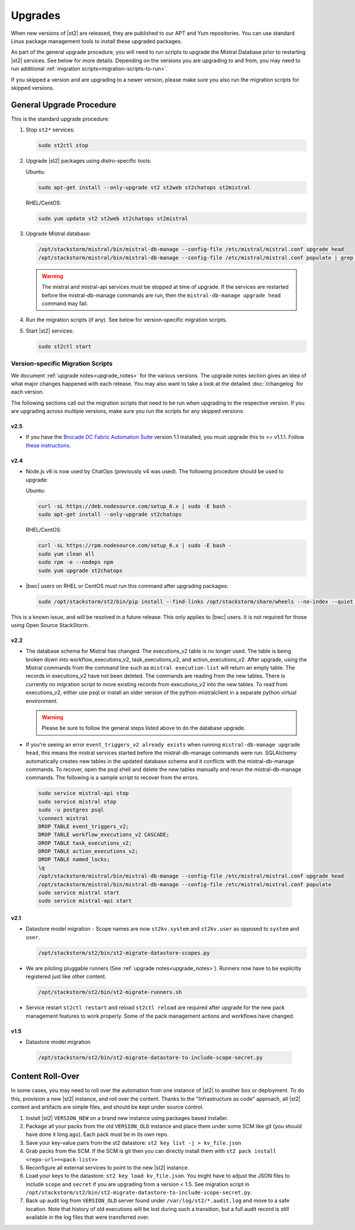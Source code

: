 Upgrades
========

When new versions of |st2| are released, they are published to our APT and Yum repositories. You
can use standard Linux package management tools to install these upgraded packages.

As part of the general upgrade procedure, you will need to run scripts to upgrade the Mistral Database prior
to restarting |st2| services. See below for more details. Depending on the versions you are upgrading to and
from, you may need to run additional :ref:`migration scripts<migration-scripts-to-run>`.

If you skipped a version and are upgrading to a newer version, please make sure you also run the
migration scripts for skipped versions.

General Upgrade Procedure
-------------------------

This is the standard upgrade procedure:

1. Stop ``st2*`` services:

   .. sourcecode:: bash

      sudo st2ctl stop

2. Upgrade |st2| packages using distro-specific tools:

   Ubuntu:

   .. sourcecode:: bash

      sudo apt-get install --only-upgrade st2 st2web st2chatops st2mistral

   RHEL/CentOS:

   .. sourcecode:: bash

      sudo yum update st2 st2web st2chatops st2mistral

3. Upgrade Mistral database:

   .. sourcecode:: bash

     /opt/stackstorm/mistral/bin/mistral-db-manage --config-file /etc/mistral/mistral.conf upgrade head
     /opt/stackstorm/mistral/bin/mistral-db-manage --config-file /etc/mistral/mistral.conf populate | grep -v openstack

   .. warning::

      The mistral and mistral-api services must be stopped at time of upgrade. If the services are
      restarted before the mistral-db-manage commands are run, then the
      ``mistral-db-manage upgrade head`` command may fail.

4. Run the migration scripts (if any). See below for version-specific migration scripts.

5. Start |st2| services:

   .. sourcecode:: bash

      sudo st2ctl start

.. _migration-scripts-to-run:

Version-specific Migration Scripts
~~~~~~~~~~~~~~~~~~~~~~~~~~~~~~~~~~

We document :ref:`upgrade notes<upgrade_notes>` for the various versions. The upgrade notes section gives
an idea of what major changes happened with each release. You may also want to take a look at the detailed
:doc:`/changelog` for each version.

The following sections call out the migration scripts that need to be run when upgrading to the
respective version. If you are upgrading across multiple versions, make sure you run the scripts for
any skipped versions:

v2.5
'''''

* If you have the `Brocade DC Fabric Automation Suite <https://bwc-docs.brocade.com/solutions/dcfabric/overview.html>`_
  version 1.1 installed, you must upgrade this to >= v1.1.1. Follow `these instructions <https://bwc-docs.brocade.com/solutions/dcfabric/install.html#upgrade-from-previous-version>`_.

v2.4
'''''

* Node.js v6 is now used by ChatOps (previously v4 was used). The following procedure should be
  used to upgrade:

  Ubuntu:

  .. sourcecode:: bash

     curl -sL https://deb.nodesource.com/setup_6.x | sudo -E bash -
     sudo apt-get install --only-upgrade st2chatops

  RHEL/CentOS:

  .. sourcecode:: bash

     curl -sL https://rpm.nodesource.com/setup_6.x | sudo -E bash -
     sudo yum clean all
     sudo rpm -e --nodeps npm
     sudo yum upgrade st2chatops

* |bwc| users on RHEL or CentOS must run this command after upgrading packages:

  .. sourcecode:: bash

     sudo /opt/stackstorm/st2/bin/pip install --find-links /opt/stackstorm/share/wheels --no-index --quiet --upgrade st2-enterprise-auth-backend-ldap

This is a known issue, and will be resolved in a future release. This only applies to |bwc| users.
It is not required for those using Open Source StackStorm.

v2.2
'''''

* The database schema for Mistral has changed. The executions_v2 table is no longer used. The
  table is being broken down into workflow_executions_v2, task_executions_v2, and
  action_executions_v2. After upgrade, using the Mistral commands from the command line such as
  ``mistral execution-list`` will return an empty table. The records in executions_v2 have not
  been deleted. The commands are reading from the new tables. There is currently no migration
  script to move existing records from executions_v2 into the new tables. To read from
  executions_v2, either use psql or install an older version of the python-mistralclient in a
  separate python virtual environment.

  .. warning::

     Please be sure to follow the general steps listed above to do the database upgrade.

  .. _mistral_db_recover:

*  If you're seeing an error ``event_triggers_v2 already exists`` when running
   ``mistral-db-manage upgrade head``, this means the mistral services started before the
   mistral-db-manage commands were run. SQLAlchemy automatically creates new tables in
   the updated database schema and it conflicts with the mistral-db-manage commands.
   To recover, open the psql shell and delete the new tables manually and rerun the
   mistral-db-manage commands. The following is a sample script to recover from the errors.

  .. sourcecode:: bash

     sudo service mistral-api stop
     sudo service mistral stop
     sudo -u postgres psql
     \connect mistral
     DROP TABLE event_triggers_v2;
     DROP TABLE workflow_executions_v2 CASCADE;
     DROP TABLE task_executions_v2;
     DROP TABLE action_executions_v2;
     DROP TABLE named_locks;
     \q
     /opt/stackstorm/mistral/bin/mistral-db-manage --config-file /etc/mistral/mistral.conf upgrade head
     /opt/stackstorm/mistral/bin/mistral-db-manage --config-file /etc/mistral/mistral.conf populate
     sudo service mistral start
     sudo service mistral-api start

v2.1
'''''

* Datastore model migration - Scope names are now ``st2kv.system`` and ``st2kv.user`` as
  opposed to ``system`` and ``user``.

  .. code-block:: bash

     /opt/stackstorm/st2/bin/st2-migrate-datastore-scopes.py

* We are piloting pluggable runners (See :ref:`upgrade notes<upgrade_notes>`). Runners now
  have to be explicitly registered just like other content.

  .. code-block:: bash

     /opt/stackstorm/st2/bin/st2-migrate-runners.sh

* Service restart ``st2ctl restart`` and reload ``st2ctl reload`` are required after upgrade
  for the new pack management features to work properly. Some of the pack management actions
  and workflows have changed.

v1.5
'''''

* Datastore model migration

 .. code-block:: bash

    /opt/stackstorm/st2/bin/st2-migrate-datastore-to-include-scope-secret.py

Content Roll-Over
-----------------

In some cases, you may need to roll over the automation from one instance of |st2| to another box
or deployment. To do this, provision a new |st2| instance, and roll over the content. Thanks to
the "Infrastructure as code" approach, all |st2| content and artifacts are simple files, and
should be kept under source control.


1. Install |st2| ``VERSION_NEW`` on a brand new instance using packages based installer.
2. Package all your packs from the old ``VERSION_OLD`` instance and place them under some SCM
   like git (you should have done it long ago). Each pack must be in its own repo.
3. Save your key-value pairs from the st2 datastore: ``st2 key list -j > kv_file.json``
4. Grab packs from the SCM. If the SCM is git then you can directly install them with
   ``st2 pack install <repo-url>=<pack-list>>``
5. Reconfigure all external services to point to the new |st2| instance.
6. Load your keys to the datastore: ``st2 key load kv_file.json``. You might have to adjust the
   JSON files to include ``scope`` and ``secret`` if you are upgrading from a version < 1.5.
   See migration script in ``/opt/stackstorm/st2/bin/st2-migrate-datastore-to-include-scope-secret.py``.
7. Back up audit log from ``VERSION_OLD`` server found under ``/var/log/st2/*.audit.log`` and move
   to a safe location. Note that history of old executions will be lost during such a transition,
   but a full audit record is still available in the log files that were transferred over.
